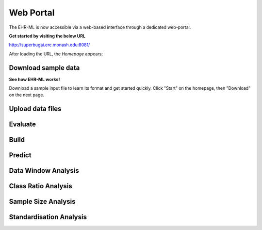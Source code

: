 Web Portal
==========

The EHR-ML is now accessible via a web-based interface through a dedicated web-portal.

**Get started by visiting the below URL**

http://superbugai.erc.monash.edu:8081/

After loading the URL, the `Homepage` appears;

Download sample data
--------------------

**See how EHR-ML works!**

Download a sample input file to learn its format and get started quickly. Click "Start" on the homepage, then "Download" on the next page.

Upload data files
-----------------

Evaluate
--------

Build
-----

Predict
-------

Data Window Analysis
--------------------

Class Ratio Analysis
--------------------

Sample Size Analysis
--------------------

Standardisation Analysis
------------------------
